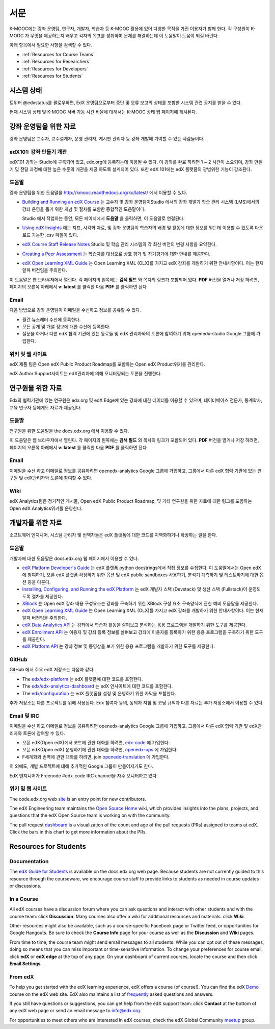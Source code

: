 .. _Preface:

.. Doc team! Be sure that when you make any changes to this file that you also make them to the mirrored file in the edx-analytics-dashboard/docs repository. - Alison 19 Aug 14

############
서문
############

K-MOOC에는 강좌 운영팀, 연구자, 개발자, 학습자 등 K-MOOC 활용에 있어 다양한 목적을 가진 이용자가 함께 한다. 각 구성원이 K-MOOC 가 무엇을 제공하는지 배우고 각자의 목표를 성취하며 문제를 해결하는데 이 도움말이 도움이 되길 바란다. 

아래 항목에서 필요한 사항을 검색할 수 있다.

* :ref:`Resources for Course Teams`
* :ref:`Resources for Researchers`
* :ref:`Resources for Developers`
* :ref:`Resources for Students`


***********************
시스템 상태
***********************

트위터 @edxstatus를 팔로우하면, EdX 운영팀으로부터 중단 및 오류 보고의 상태를 포함한 시스템 관련 공지를 받을 수 있다. 

현재 시스템 상태 및 K-MOOC 서버 가동 시간 비율에 대해서는 K-MOOC 상태 웹 페이지에 게시된다.

.. _Resources for Course Teams:

**************************
강좌 운영팀을 위한 자료
**************************

강좌 운영팀은 교수자, 교수설계자, 운영 관리자, 게시판 관리자 등 강좌 개발에 기여할 수 있는 사람들이다.

edX101: 강좌 만들기 개관
-------------------------------------

edX101 강좌는 Studio에 구축되어 있고, edx.org에 등록하는데 이용될 수 있다. 이 강좌를 완료 하려면 1 ~ 2 시간이 소요되며, 강좌 만들기 및 전달 과정에 대한 높은 수준의 개관을 제공 하도록 설계되어 있다. 또한 edX 101에는  edX 플랫폼의 광범위한 기능이 강조된다.

도움말
-------------

강좌 운영팀을 위한 도움말을 http://kmooc.readthedocs.org/ko/latest/ 에서 이용할 수 있다.

* `Building and Running an edX Course`_ 는 교수자 및 강좌 운영팀이Studio 에서의 강좌 개발과 학습 관리 시스템 (LMS)에서의 강좌 운영을 돕기 위한 개념 및 절차를 포함한 종합적인 도움말이다.

  Studio 에서 작업하는 동안, 모든 페이지에서 **도움말** 을 클릭하면, 이 도움말로 연결된다.

* `Using edX Insights`_ 에는 지표, 시각화 자료, 및 강좌 운영팀이 학습자의 배경 및 활동에 대한 정보를 얻는데 이용할 수 있도록 다운로드 가능한 .csv 파일이 있다.

* `edX Course Staff Release Notes`_ Studio 및 학습 관리 시스템의 각 최신 버전의 변경 사항을 요약한다.

* `Creating a Peer Assessment`_ 는 학습자를 대상으로 상호 평가 및 자기평가에 대한 안내를 제공한다. 

* `edX Open Learning XML Guide`_ 는 Open Learning XML (OLX)를 가지고 edX 강좌를 개발하기 위한 안내사항이다. 이는 현재 알파 버전임을 주의한다.

이 도움말은 웹 브라우저에서 열린다. 각 페이지의 왼쪽에는 **검색 필드** 와 목차의 링크가 포함되어 있다. **PDF** 버전을 열거나 저장 하려면, 페이지의 오른쪽 아래에서 **v: latest** 를 클릭한 다음 **PDF** 를 클릭하면 된다

Email
-----

다음 방법으로 강좌 운영팀이 이메일을 수신하고 정보를 공유할 수 있다.

* 월간 뉴스레터 수신에 등록한다.

* 모든 공개 및 개설 정보에 대한 수신에 등록한다. 

* 질문을 하거나 다른 edX 협력 기관에 있는 동료들 및 edX 관리자와의 토론에 참여하기 위해 openedx-studio Google 그룹에 가입한다.

위키 및 웹 사이트
-------------------

edX 제품 팀은 Open edX Public Product Roadmap를 포함하는  Open edX Product위키를 관리한다. 

edX Author Support사이트는 edX관리자에 의해 모니터링되는 토론을 진행한다.

.. _Resources for Researchers:

**************************
연구원을 위한 자료
**************************

Edx의 협력기관에 있는 연구원은 edx.org 및 edX Edge에 있는 강좌에 대한 데이터를 이용할 수 있으며, 데이터베이스 전문가, 통계학자, 교육 연구자 등에게도 자료가 제공된다. 

도움말
-------------

연구원을 위한 도움말을 the docs.edx.org 에서 이용할 수 있다.

이 도움말은 웹 브라우저에서 열린다. 각 페이지의 왼쪽에는 **검색 필드** 와 목차의 링크가 포함되어 있다. **PDF** 버전을 열거나 저장 하려면, 페이지의 오른쪽 아래에서 **v: latest** 를 클릭한 다음 **PDF** 를 클릭하면 된다

Email
-------

이메일을 수신 하고 이메일로 정보를 공유하려면 openedx-analytics Google 그룹에 가입하고, 그룹에서 다른 edX 협력 기관에 있는 연구원 및 edX관리자와 토론에 참여할 수 있다. 

Wiki
-------------------

edX Analytics팀은 정기적인 게시물, Open edX Public Product Roadmap, 및 기타 연구원을 위한 자료에 대한 링크를 포함하는 Open edX Analytics위키를 운영한다.

.. _Resources for Developers:

**************************
개발자를 위한 자료
**************************

소프트웨어 엔지니어, 시스템 관리자 및 번역자들은 edX 플랫폼에 대한 코드를 지역화하거나 확장하는 일을 한다.

도움말
-------------

개발자에 대한 도움말은 docs.edx.org 웹 페이지에서 이용할 수 있다. 

* `edX Platform Developer's Guide`_ 는 edX 플랫폼 python docstrings에서 직접 정보를 수집한다. 이 도움말에서는 Open edX에 참여하기, 오픈 edX 플랫폼 확장하기 위한 옵션 및 edX public sandboxes 사용하기, 분석기 계측하기 및 테스트하기에 대한 옵션 등을 다룬다.

* `Installing, Configuring, and Running the edX Platform`_ 는 edX 개발자 스택 (Devstack) 및 생산 스택 (Fullstack)이 운영되도록 절차를 제공한다.

* XBlock_ 는 Open edX 강좌 내용 구성요소는 강좌를 구축하기 위한 XBlock 구성 요소 구축양식에 관한 예비 도움말을 제공한다.

* `edX Open Learning XML Guide`_ 는 Open Learning XML (OLX)를 가지고 edX 강좌를 개발하기 위한 안내사항이다. 이는 현재 알파 버전임을 주의한다.

* `edX Data Analytics API`_ 는 강좌에서 학습자 활동을 살펴보고 분석하는 응용 프로그램을 개발하기 위한 도구를 제공한다.

* `edX Enrollment API`_ 는 이용자 및 강좌 등록 정보를 살펴보고 강좌에 이용자를 등록하기 위한 응용 프로그램을 구축하기 위한 도구를 제공한다. 

* `edX Platform API`_ 는 강좌 정보 및 동영상을 보기 위한 응용 프로그램을 개발하기 위한 도구를 제공한다.

GitHub
-------

GitHub 에서 주요 edX 저장소는 다음과 같다. 

* The `edx/edx-platform`_ 는 edX 플랫폼에 대한 코드를 포함한다. 

* The `edx/edx-analytics-dashboard`_ 는 edX 인사이트에 대한 코드를 포함한다. 

* The `edx/configuration`_ 는 edX 플랫폼을 설정 및 운영하기 위한 자막을 포함한다.

추가 저장소는 다른 프로젝트를 위해 사용된다. Edx 참여자 동의, 동의자 지침 및 코딩 규칙과 다른 자료는 추가 저장소에서 이용할 수 있다.

Email 및 IRC
--------------

이메일을 수신 하고 이메일로 정보를 공유하려면 openedx-analytics Google 그룹에 가입하고, 그룹에서 다른 edX 협력 기관 및 edX관리자와 토론에 참여할 수 있다. 

* 오픈 edX(Open edX)에서 코드에 관한 대화를 하려면, `edx-code`_ 에 가입한다.  
* 오픈 edX(Open edX) 운영하기에 관한 대화를 하려면,  `openedx-ops`_ 에 가입한다.  
* F세계화와 번역에 관한 대화를 하려면, join `openedx-translation`_ 에 가입한다. 

이 외에도, 개별 프로젝트에 대해 추가적인 Google 그룹이 만들어지기도 한다. 

.. 참고:: 공개적으로 보안 문제를 보고하기 보다는, email security@edx.org 로 문의바란다.

EdX 엔지니어가 Freenode #edx-code IRC channel을 자주 모니터하고 있다.

위키 및 웹 사이트
-------------------

The code.edx.org web site_ is an entry point for new contributors.

The edX Engineering team maintains the `Open Source Home`_ wiki, which provides
insights into the plans, projects, and questions that the edX Open Source team
is working on with the community.

The pull request dashboard_  is a visualization of the count and age of the
pull requests (PRs) assigned to teams at edX. Click the bars in this chart to
get more information about the PRs.

.. _Resources for Students:

**************************
Resources for Students
**************************

Documentation
-------------

The `edX Guide for Students`_ is available on the docs.edx.org web page.
Because students are not currently guided to this resource through the
courseware, we encourage course staff to provide links to students as needed
in course updates or discussions.

In a Course
------------

All edX courses have a discussion forum where you can ask questions and
interact with other students and with the course team: click **Discussion**.
Many courses also offer a wiki for additional resources and materials: click
**Wiki**.

Other resources might also be available, such as a course-specific Facebook
page or Twitter feed, or opportunities for Google Hangouts. Be sure to check
the **Course Info** page for your course as well as the **Discussion** and
**Wiki** pages.

From time to time, the course team might send email messages to all students.
While you can opt out of these messages, doing so means that you can miss
important or time-sensitive information. To change your preferences for course
email, click **edX** or **edX edge** at the top of any page. On your dashboard
of current courses, locate the course and then click **Email Settings**.

From edX
---------

To help you get started with the edX learning experience, edX offers a course
(of course!). You can find the edX Demo_ course on the edX web site. EdX also
maintains a list of frequently_ asked questions and answers.

If you still have questions or suggestions, you can get help from the edX
support team: click **Contact** at the bottom of any edX web page or send an
email message to info@edx.org.

For opportunities to meet others who are interested in edX courses, check the
edX Global Community meetup_ group.

.. _edX Guide for Students: http://edx-guide-for-students.readthedocs.org/en/latest/

.. _edX Open Learning XML Guide: http://edx-open-learning-xml.readthedocs.org/en/latest/index.html

.. _Building and Running an edX Course: http://edx.readthedocs.org/projects/edx-partner-course-staff/en/latest/
.. _Using edX Insights: http://edx-insights.readthedocs.org/en/latest/
.. _edX Course Staff Release Notes: http://edx.readthedocs.org/projects/edx-release-notes/en/latest/
.. _Creating a Peer Assessment: http://edx.readthedocs.org/projects/edx-open-response-assessments/en/latest/
.. _edX Research Guide: http://edx.readthedocs.org/projects/devdata/en/latest/
.. _newsletters: http://edx.us5.list-manage.com/subscribe?u=1822a33c054dc20e223ca40e2&id=aba723f1aa 
.. _release: http://edx.us5.list-manage2.com/subscribe?u=1822a33c054dc20e223ca40e2&id=83e46bd293
.. _openedx-studio: http://groups.google.com/forum/#!forum/openedx-studio
.. _Twitter:  http://twitter.com/edXstatus
.. _edX Status: http://status.edx.org/
.. _Open edX Product: https://edx-wiki.atlassian.net/wiki/display/OPENPROD/Open+edX+Product+Home
.. _Open edX Public Product Roadmap: https://edx-wiki.atlassian.net/wiki/display/OPENPROD/Open+edX+Public+Product+Roadmap
.. _edX Author Support: http://help.edge.edx.org/home
.. _openedx-analytics: http://groups.google.com/forum/#!forum/openedx-analytics
.. _Open edX Analytics: http://edx-wiki.atlassian.net/wiki/display/OA/Open+edX+Analytics+Home
.. _blog: http://engineering.edx.org/
.. _Open Source Home: http://edx-wiki.atlassian.net/wiki/display/OS/Open+Source+Home
.. _XBlock: http://edx.readthedocs.org/projects/xblock/en/latest/
.. _Installing, Configuring, and Running the edX Platform: http://edx.readthedocs.org/projects/edx-installing-configuring-and-running/en/latest/
.. _edX Platform Developer's Guide: http://edx.readthedocs.org/projects/edx-developer-guide/en/latest/
.. _edx/configuration: http://github.com/edx/configuration/wiki
.. _site: http://code.edx.org/
.. _edx/edx-platform: https://github.com/edx/edx-platform
.. _edx/edx-analytics-dashboard: https://github.com/edx/edx-analytics-dashboard
.. _dashboard: http://dash.openedx.org/age.html
.. _Demo: http://www.edx.org/course/edx/edx-edxdemo101-edx-demo-1038
.. _frequently: http://www.edx.org/student-faq
.. _meetup: http://www.meetup.com/edX-Global-Community/
.. _openedx-ops: http://groups.google.com/forum/#!forum/openedx-ops
.. _openedx-translation: http://groups.google.com/forum/#!forum/openedx-translation
.. _edx-code: http://groups.google.com/forum/#!forum/edx-code
.. _edx101: https://www.edx.org/course/overview-creating-edx-course-edx-edx101#.VIIJbWTF_yM
.. _edX Data Analytics API: http://edx.readthedocs.org/projects/edx-data-analytics-api/en/latest/index.html
.. _edX Enrollment API: http://edx.readthedocs.org/projects/edx-enrollment-api/en/latest/
.. _edX Platform API: http://edx.readthedocs.org/projects/edx-platform-api/en/latest/
